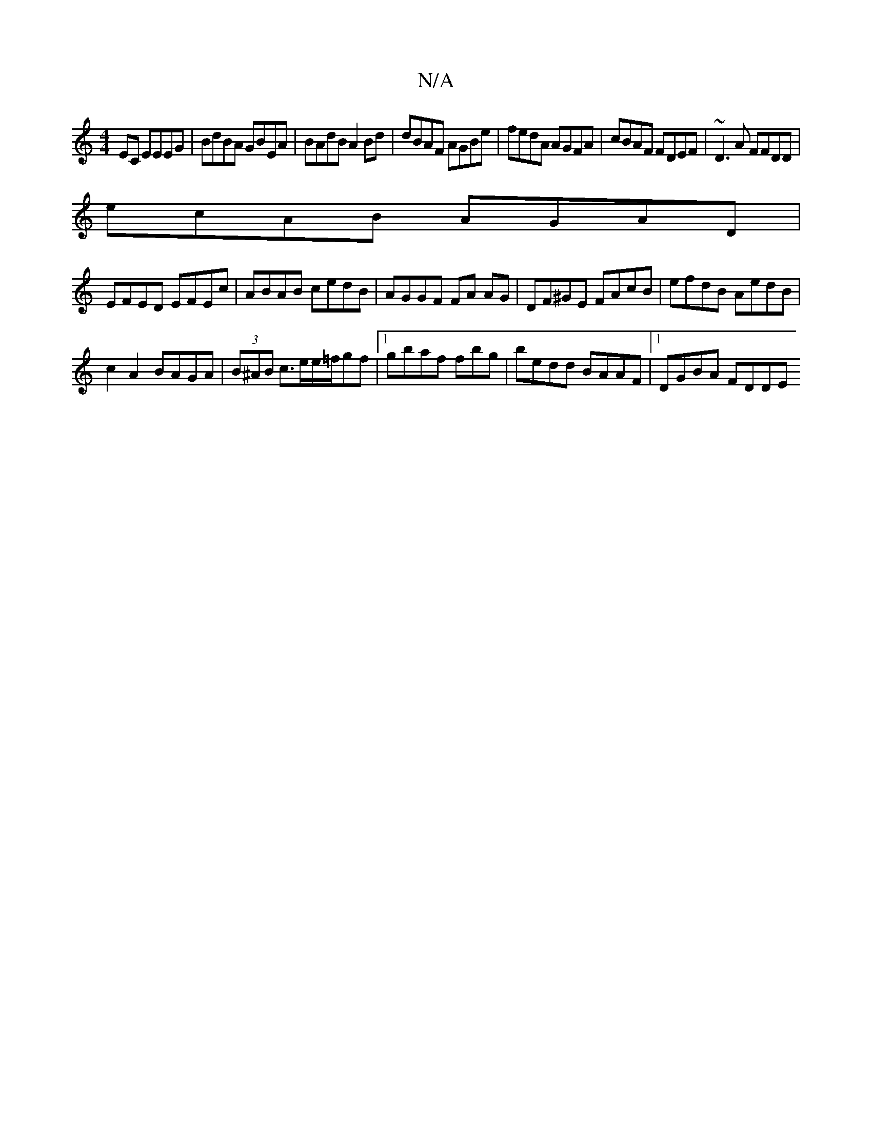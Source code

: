 X:1
T:N/A
M:4/4
R:N/A
K:Cmajor
EC EEEG|BdBA GBEA|BAdB A2 Bd|dBAF AGBe|fedA AGFA|cBAF FDEF|~D3A FFDD|
ecAB AGAD |
EFED EFEc|ABAB cedB|AGGF FA AG|DF^GE FAcB|efdB AedB |
c2 A2 BAGA|(3B^AB c3/e/e/=f/gf |1 gbaf fbg|bedd BAAF|1 DGBA FDDE